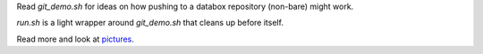 Read `git_demo.sh` for ideas on how pushing to a databox repository (non-bare) might work.

`run.sh` is a light wrapper around `git_demo.sh` that cleans up before itself.

Read more and look at pictures_.

.. _pictures: https://docs.google.com/a/scraperwiki.com/document/d/1OVpYryanPmrJpOsAKRa4ypM7DMe-dzkCWqefWlpbn58/edit